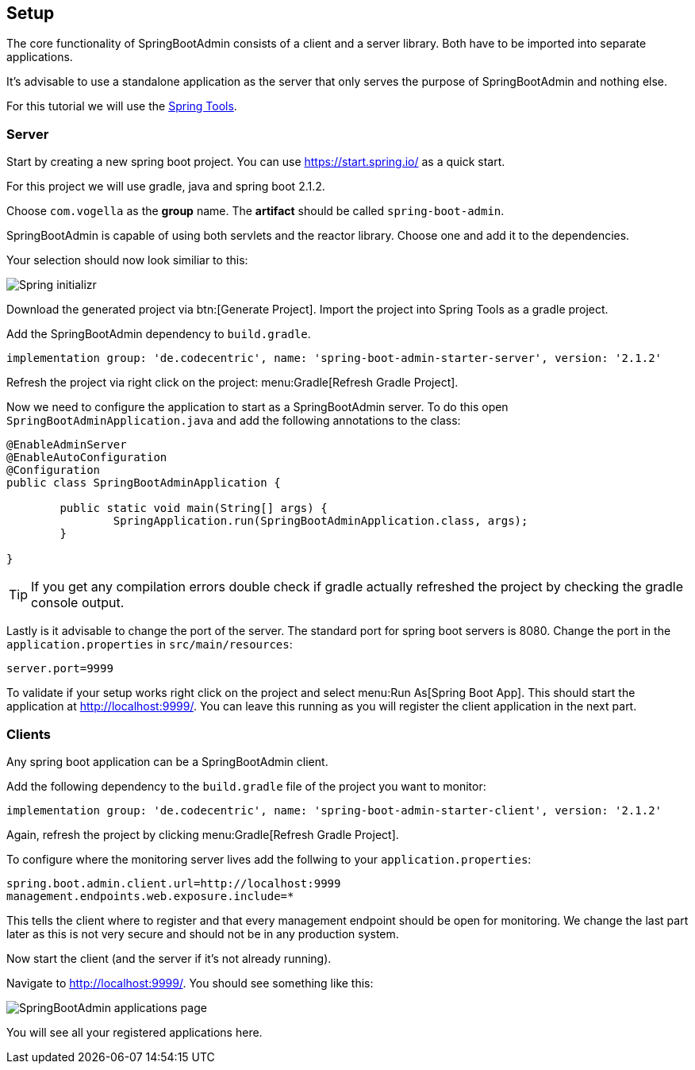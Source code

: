 == Setup

The core functionality of SpringBootAdmin consists of a client and a server library.
Both have to be imported into separate applications.

It's advisable to use a standalone application as the server that only serves the purpose of SpringBootAdmin and nothing else.

For this tutorial we will use the https://spring.io/tools[Spring Tools].

=== Server

Start by creating a new spring boot project.
You can use https://start.spring.io/ as a quick start.

For this project we will use gradle, java and spring boot 2.1.2.

Choose `com.vogella` as the *group* name.
The *artifact* should be called `spring-boot-admin`.

SpringBootAdmin is capable of using both servlets and the reactor library. 
Choose one and add it to the dependencies.

Your selection should now look similiar to this:

image::start_spring_io.png[Spring initializr]

Download the generated project via btn:[Generate Project].
Import the project into Spring Tools as a gradle project.

Add the SpringBootAdmin dependency to `build.gradle`.

[source, groovy]
----
implementation group: 'de.codecentric', name: 'spring-boot-admin-starter-server', version: '2.1.2'
----

Refresh the project via right click on the project: menu:Gradle[Refresh Gradle Project].

Now we need to configure the application to start as a SpringBootAdmin server.
To do this open `SpringBootAdminApplication.java` and add the following annotations to the class:

[source, java]
----
@EnableAdminServer
@EnableAutoConfiguration
@Configuration
public class SpringBootAdminApplication {

	public static void main(String[] args) {
		SpringApplication.run(SpringBootAdminApplication.class, args);
	}

}
----

TIP: If you get any compilation errors double check if gradle actually refreshed the project by checking the gradle console output.

Lastly is it advisable to change the port of the server.
The standard port for spring boot servers is 8080. 
Change the port in the `application.properties` in `src/main/resources`:

[source, properties]
----
server.port=9999
----

To validate if your setup works right click on the project and select menu:Run As[Spring Boot App].
This should start the application at http://localhost:9999/.
You can leave this running as you will register the client application in the next part.

=== Clients

Any spring boot application can be a SpringBootAdmin client.

Add the following dependency to the `build.gradle` file of the project you want to monitor:

[source, groovy]
----
implementation group: 'de.codecentric', name: 'spring-boot-admin-starter-client', version: '2.1.2'
----

Again, refresh the project by clicking menu:Gradle[Refresh Gradle Project].

To configure where the monitoring server lives add the follwing to your `application.properties`:

[source, properties]
----
spring.boot.admin.client.url=http://localhost:9999
management.endpoints.web.exposure.include=*
----

This tells the client where to register and that every management endpoint should be open for monitoring.
We change the last part later as this is not very secure and should not be in any production system.

Now start the client (and the server if it's not already running).

Navigate to http://localhost:9999/.
You should see something like this:

image:SBA_init.png[SpringBootAdmin applications page]

You will see all your registered applications here.

